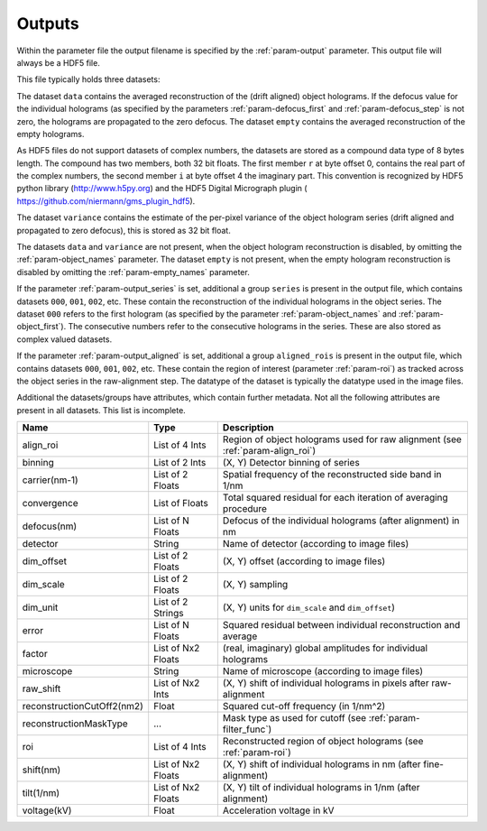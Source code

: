 .. _sec-outputs:

Outputs
=======

Within the parameter file the output filename is specified by the :ref:`param-output` parameter. This output file
will always be a HDF5 file.

This file typically holds three datasets:

The dataset ``data`` contains the averaged reconstruction of the (drift aligned) object holograms. If the defocus value
for the individual holograms (as specified by the parameters :ref:`param-defocus_first` and :ref:`param-defocus_step` is
not zero, the holograms are propagated to the zero defocus. The dataset ``empty`` contains the averaged
reconstruction of the empty holograms.

As HDF5 files do not support datasets of complex numbers, the datasets are stored as a compound data type of 8 bytes
length. The compound has two members, both 32 bit floats. The first member ``r`` at byte offset 0, contains the real
part of the complex numbers, the second member ``i`` at byte offset 4 the imaginary part. This convention is recognized
by HDF5 python library (`<http://www.h5py.org>`_) and the HDF5 Digital Micrograph plugin (
`<https://github.com/niermann/gms_plugin_hdf5>`_).

The dataset ``variance`` contains the estimate of the per-pixel variance of the object hologram series (drift aligned
and propagated to zero defocus), this is stored as 32 bit float.

The datasets ``data`` and ``variance`` are not present, when the object hologram reconstruction is disabled, by omitting
the :ref:`param-object_names` parameter. The dataset ``empty`` is not present, when the empty hologram reconstruction
is disabled by omitting the :ref:`param-empty_names` parameter.

If the parameter :ref:`param-output_series` is set, additional a group ``series`` is present in the output file,
which contains datasets ``000``, ``001``, ``002``, etc. These contain the reconstruction of the individual holograms
in the object series. The dataset ``000`` refers to the first hologram (as specified by the parameter
:ref:`param-object_names` and :ref:`param-object_first`). The consecutive numbers refer to the consecutive holograms
in the series. These are also stored as complex valued datasets.

If the parameter :ref:`param-output_aligned` is set, additional a group ``aligned_rois`` is present in the output file,
which contains datasets ``000``, ``001``, ``002``, etc. These contain the region of interest (parameter
:ref:`param-roi`) as tracked across the object series in the raw-alignment step. The datatype of the dataset is
typically the datatype used in the image files.

Additional the datasets/groups have attributes, which contain further metadata. Not all the
following attributes are present in all datasets. This list is incomplete.

=========================== =================== ================================================================================
Name                        Type                Description
=========================== =================== ================================================================================
align_roi                   List of 4 Ints      Region of object holograms used for raw alignment (see :ref:`param-align_roi`)
binning                     List of 2 Ints      (X, Y) Detector binning of series
carrier(nm-1)               List of 2 Floats    Spatial frequency of the reconstructed side band in 1/nm
convergence                 List of Floats      Total squared residual for each iteration of averaging procedure
defocus(nm)                 List of N Floats    Defocus of the individual holograms (after alignment) in nm
detector                    String              Name of detector (according to image files)
dim_offset                  List of 2 Floats    (X, Y) offset (according to image files)
dim_scale                   List of 2 Floats    (X, Y) sampling
dim_unit                    List of 2 Strings   (X, Y) units for ``dim_scale`` and ``dim_offset``)
error                       List of N Floats    Squared residual between individual reconstruction and average
factor                      List of Nx2 Floats  (real, imaginary) global amplitudes for individual holograms
microscope                  String              Name of microscope (according to image files)
raw_shift                   List of Nx2 Ints    (X, Y) shift of individual holograms in pixels after raw-alignment
reconstructionCutOff2(nm2)  Float               Squared cut-off frequency (in 1/nm^2)
reconstructionMaskType      ...                 Mask type as used for cutoff (see :ref:`param-filter_func`)
roi                         List of 4 Ints      Reconstructed region of object holograms (see :ref:`param-roi`)
shift(nm)                   List of Nx2 Floats  (X, Y) shift of individual holograms in nm (after fine-alignment)
tilt(1/nm)                  List of Nx2 Floats  (X, Y) tilt of individual holograms in 1/nm (after alignment)
voltage(kV)                 Float               Acceleration voltage in kV
=========================== =================== ================================================================================
